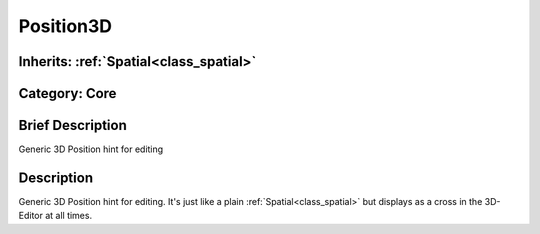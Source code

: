 .. _class_Position3D:

Position3D
==========

Inherits: :ref:`Spatial<class_spatial>`
---------------------------------------

Category: Core
--------------

Brief Description
-----------------

Generic 3D Position hint for editing

Description
-----------

Generic 3D Position hint for editing. It's just like a plain :ref:`Spatial<class_spatial>` but displays as a cross in the 3D-Editor at all times.

